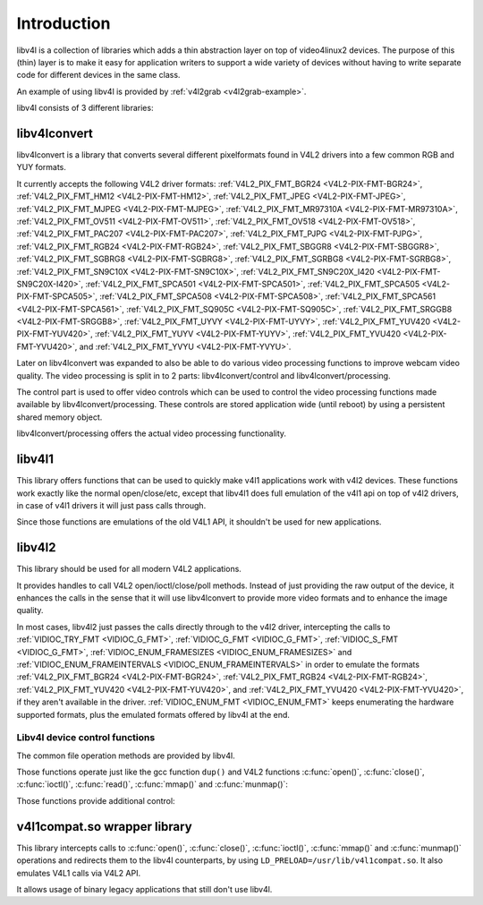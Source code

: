 .. SPDX-License-Identifier: GFDL-1.1-no-invariants-or-later
.. c:namespace:: V4L

.. _libv4l-introduction:

************
Introduction
************

libv4l is a collection of libraries which adds a thin abstraction layer
on top of video4linux2 devices. The purpose of this (thin) layer is to
make it easy for application writers to support a wide variety of
devices without having to write separate code for different devices in
the same class.

An example of using libv4l is provided by
:ref:`v4l2grab <v4l2grab-example>`.

libv4l consists of 3 different libraries:

libv4lconvert
=============

libv4lconvert is a library that converts several different pixelformats
found in V4L2 drivers into a few common RGB and YUY formats.

It currently accepts the following V4L2 driver formats:
:ref:`V4L2_PIX_FMT_BGR24 <V4L2-PIX-FMT-BGR24>`,
:ref:`V4L2_PIX_FMT_HM12 <V4L2-PIX-FMT-HM12>`,
:ref:`V4L2_PIX_FMT_JPEG <V4L2-PIX-FMT-JPEG>`,
:ref:`V4L2_PIX_FMT_MJPEG <V4L2-PIX-FMT-MJPEG>`,
:ref:`V4L2_PIX_FMT_MR97310A <V4L2-PIX-FMT-MR97310A>`,
:ref:`V4L2_PIX_FMT_OV511 <V4L2-PIX-FMT-OV511>`,
:ref:`V4L2_PIX_FMT_OV518 <V4L2-PIX-FMT-OV518>`,
:ref:`V4L2_PIX_FMT_PAC207 <V4L2-PIX-FMT-PAC207>`,
:ref:`V4L2_PIX_FMT_PJPG <V4L2-PIX-FMT-PJPG>`,
:ref:`V4L2_PIX_FMT_RGB24 <V4L2-PIX-FMT-RGB24>`,
:ref:`V4L2_PIX_FMT_SBGGR8 <V4L2-PIX-FMT-SBGGR8>`,
:ref:`V4L2_PIX_FMT_SGBRG8 <V4L2-PIX-FMT-SGBRG8>`,
:ref:`V4L2_PIX_FMT_SGRBG8 <V4L2-PIX-FMT-SGRBG8>`,
:ref:`V4L2_PIX_FMT_SN9C10X <V4L2-PIX-FMT-SN9C10X>`,
:ref:`V4L2_PIX_FMT_SN9C20X_I420 <V4L2-PIX-FMT-SN9C20X-I420>`,
:ref:`V4L2_PIX_FMT_SPCA501 <V4L2-PIX-FMT-SPCA501>`,
:ref:`V4L2_PIX_FMT_SPCA505 <V4L2-PIX-FMT-SPCA505>`,
:ref:`V4L2_PIX_FMT_SPCA508 <V4L2-PIX-FMT-SPCA508>`,
:ref:`V4L2_PIX_FMT_SPCA561 <V4L2-PIX-FMT-SPCA561>`,
:ref:`V4L2_PIX_FMT_SQ905C <V4L2-PIX-FMT-SQ905C>`,
:ref:`V4L2_PIX_FMT_SRGGB8 <V4L2-PIX-FMT-SRGGB8>`,
:ref:`V4L2_PIX_FMT_UYVY <V4L2-PIX-FMT-UYVY>`,
:ref:`V4L2_PIX_FMT_YUV420 <V4L2-PIX-FMT-YUV420>`,
:ref:`V4L2_PIX_FMT_YUYV <V4L2-PIX-FMT-YUYV>`,
:ref:`V4L2_PIX_FMT_YVU420 <V4L2-PIX-FMT-YVU420>`, and
:ref:`V4L2_PIX_FMT_YVYU <V4L2-PIX-FMT-YVYU>`.

Later on libv4lconvert was expanded to also be able to do various video
processing functions to improve webcam video quality. The video
processing is split in to 2 parts: libv4lconvert/control and
libv4lconvert/processing.

The control part is used to offer video controls which can be used to
control the video processing functions made available by
libv4lconvert/processing. These controls are stored application wide
(until reboot) by using a persistent shared memory object.

libv4lconvert/processing offers the actual video processing
functionality.

libv4l1
=======

This library offers functions that can be used to quickly make v4l1
applications work with v4l2 devices. These functions work exactly like
the normal open/close/etc, except that libv4l1 does full emulation of
the v4l1 api on top of v4l2 drivers, in case of v4l1 drivers it will
just pass calls through.

Since those functions are emulations of the old V4L1 API, it shouldn't
be used for new applications.

libv4l2
=======

This library should be used for all modern V4L2 applications.

It provides handles to call V4L2 open/ioctl/close/poll methods. Instead
of just providing the raw output of the device, it enhances the calls in
the sense that it will use libv4lconvert to provide more video formats
and to enhance the image quality.

In most cases, libv4l2 just passes the calls directly through to the
v4l2 driver, intercepting the calls to
:ref:`VIDIOC_TRY_FMT <VIDIOC_G_FMT>`,
:ref:`VIDIOC_G_FMT <VIDIOC_G_FMT>`,
:ref:`VIDIOC_S_FMT <VIDIOC_G_FMT>`,
:ref:`VIDIOC_ENUM_FRAMESIZES <VIDIOC_ENUM_FRAMESIZES>` and
:ref:`VIDIOC_ENUM_FRAMEINTERVALS <VIDIOC_ENUM_FRAMEINTERVALS>` in
order to emulate the formats
:ref:`V4L2_PIX_FMT_BGR24 <V4L2-PIX-FMT-BGR24>`,
:ref:`V4L2_PIX_FMT_RGB24 <V4L2-PIX-FMT-RGB24>`,
:ref:`V4L2_PIX_FMT_YUV420 <V4L2-PIX-FMT-YUV420>`, and
:ref:`V4L2_PIX_FMT_YVU420 <V4L2-PIX-FMT-YVU420>`, if they aren't
available in the driver. :ref:`VIDIOC_ENUM_FMT <VIDIOC_ENUM_FMT>`
keeps enumerating the hardware supported formats, plus the emulated
formats offered by libv4l at the end.

.. _libv4l-ops:

Libv4l device control functions
-------------------------------

The common file operation methods are provided by libv4l.

Those functions operate just like the gcc function ``dup()`` and
V4L2 functions
:c:func:`open()`, :c:func:`close()`,
:c:func:`ioctl()`, :c:func:`read()`,
:c:func:`mmap()` and :c:func:`munmap()`:

.. c:function:: int v4l2_open(const char *file, int oflag, ...)

   operates like the :c:func:`open()` function.

.. c:function:: int v4l2_close(int fd)

   operates like the :c:func:`close()` function.

.. c:function:: int v4l2_dup(int fd)

   operates like the libc ``dup()`` function, duplicating a file handler.

.. c:function:: int v4l2_ioctl (int fd, unsigned long int request, ...)

   operates like the :c:func:`ioctl()` function.

.. c:function:: int v4l2_read (int fd, void* buffer, size_t n)

   operates like the :c:func:`read()` function.

.. c:function:: void v4l2_mmap(void *start, size_t length, int prot, int flags, int fd, int64_t offset);

   operates like the :c:func:`munmap()` function.

.. c:function:: int v4l2_munmap(void *_start, size_t length);

   operates like the :c:func:`munmap()` function.

Those functions provide additional control:

.. c:function:: int v4l2_fd_open(int fd, int v4l2_flags)

   opens an already opened fd for further use through v4l2lib and possibly
   modify libv4l2's default behavior through the ``v4l2_flags`` argument.
   Currently, ``v4l2_flags`` can be ``V4L2_DISABLE_CONVERSION``, to disable
   format conversion.

.. c:function:: int v4l2_set_control(int fd, int cid, int value)

   This function takes a value of 0 - 65535, and then scales that range to the
   actual range of the given v4l control id, and then if the cid exists and is
   not locked sets the cid to the scaled value.

.. c:function:: int v4l2_get_control(int fd, int cid)

   This function returns a value of 0 - 65535, scaled to from the actual range
   of the given v4l control id. when the cid does not exist, could not be
   accessed for some reason, or some error occurred 0 is returned.

v4l1compat.so wrapper library
=============================

This library intercepts calls to
:c:func:`open()`, :c:func:`close()`,
:c:func:`ioctl()`, :c:func:`mmap()` and
:c:func:`munmap()`
operations and redirects them to the libv4l counterparts, by using
``LD_PRELOAD=/usr/lib/v4l1compat.so``. It also emulates V4L1 calls via V4L2
API.

It allows usage of binary legacy applications that still don't use
libv4l.
